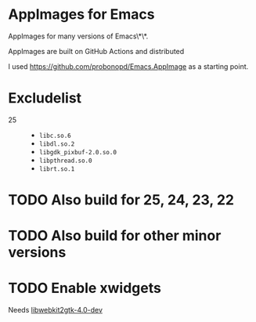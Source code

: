 * AppImages for Emacs

AppImages for many versions of Emacs\*\*.

AppImages are built on GitHub Actions and distributed

I used https://github.com/probonopd/Emacs.AppImage as a starting point.

* Excludelist

- 25 ::
  - =libc.so.6=
  - =libdl.so.2=
  - =libgdk_pixbuf-2.0.so.0=
  - =libpthread.so.0=
  - =librt.so.1=

* TODO Also build for 25, 24, 23, 22
* TODO Also build for other minor versions
* TODO Enable xwidgets

Needs [[https://packages.ubuntu.com/focal/libwebkit2gtk-4.0-dev][libwebkit2gtk-4.0-dev]]
